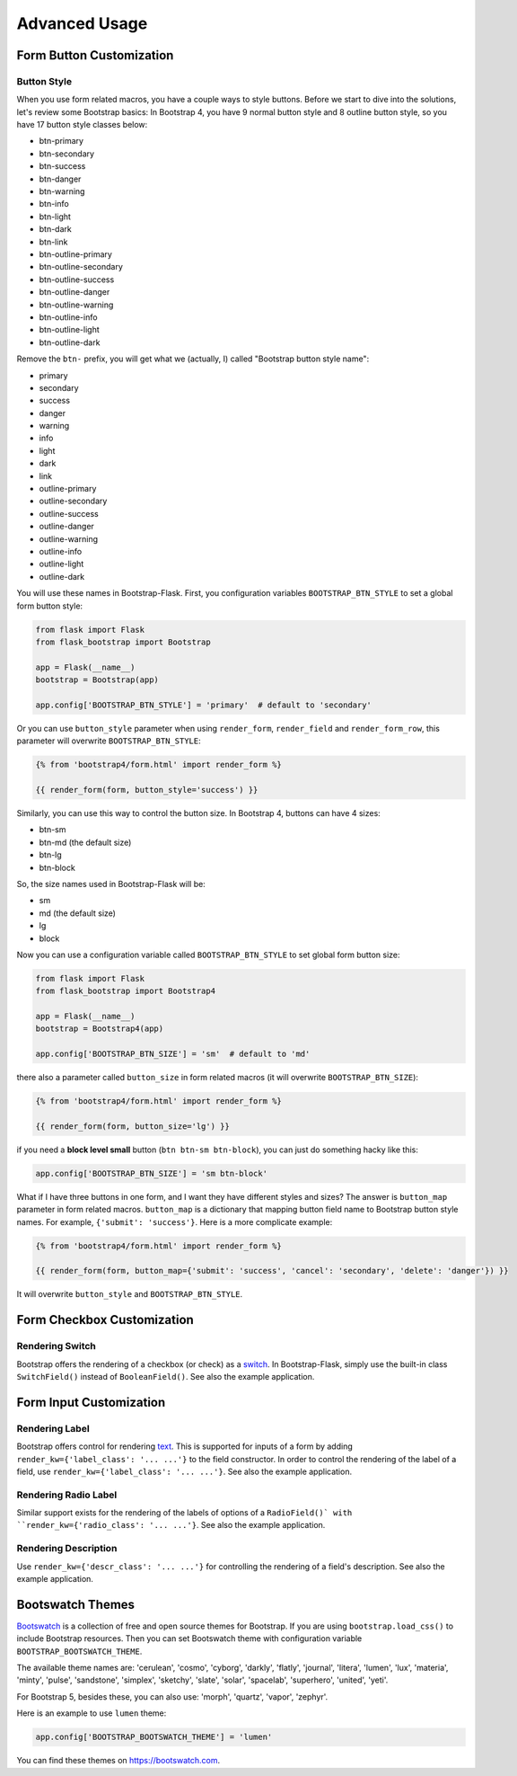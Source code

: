 Advanced Usage
===============

.. _button_customization:

Form Button Customization
-------------------------

Button Style
~~~~~~~~~~~~

When you use form related macros, you have a couple ways to style buttons. Before we start to dive into the solutions, let's
review some Bootstrap basics: In Bootstrap 4, you have 9 normal button style and 8 outline button style, so you have 17 button
style classes below:

- btn-primary
- btn-secondary
- btn-success
- btn-danger
- btn-warning
- btn-info
- btn-light
- btn-dark
- btn-link
- btn-outline-primary
- btn-outline-secondary
- btn-outline-success
- btn-outline-danger
- btn-outline-warning
- btn-outline-info
- btn-outline-light
- btn-outline-dark

Remove the ``btn-`` prefix, you will get what we (actually, I) called "Bootstrap button style name":

- primary
- secondary
- success
- danger
- warning
- info
- light
- dark
- link
- outline-primary
- outline-secondary
- outline-success
- outline-danger
- outline-warning
- outline-info
- outline-light
- outline-dark

You will use these names in Bootstrap-Flask. First, you configuration variables ``BOOTSTRAP_BTN_STYLE`` to set a global form button style:

.. code-block:: python

    from flask import Flask
    from flask_bootstrap import Bootstrap

    app = Flask(__name__)
    bootstrap = Bootstrap(app)

    app.config['BOOTSTRAP_BTN_STYLE'] = 'primary'  # default to 'secondary'


Or you can use ``button_style`` parameter when using ``render_form``, ``render_field`` and ``render_form_row``, this parameter will overwrite
``BOOTSTRAP_BTN_STYLE``:

.. code-block:: jinja

    {% from 'bootstrap4/form.html' import render_form %}

    {{ render_form(form, button_style='success') }}

Similarly, you can use this way to control the button size. In Bootstrap 4, buttons can have 4 sizes:

- btn-sm
- btn-md (the default size)
- btn-lg
- btn-block

So, the size names used in Bootstrap-Flask will be:

- sm
- md (the default size)
- lg
- block

Now you can use a configuration variable called ``BOOTSTRAP_BTN_STYLE`` to set global form button size:

.. code-block:: python

    from flask import Flask
    from flask_bootstrap import Bootstrap4

    app = Flask(__name__)
    bootstrap = Bootstrap4(app)

    app.config['BOOTSTRAP_BTN_SIZE'] = 'sm'  # default to 'md'

there also a parameter called ``button_size`` in form related macros (it will overwrite ``BOOTSTRAP_BTN_SIZE``):

.. code-block:: jinja

    {% from 'bootstrap4/form.html' import render_form %}

    {{ render_form(form, button_size='lg') }}

if you need a **block level small** button (``btn btn-sm btn-block``), you can just do something hacky like this:

.. code-block:: python

    app.config['BOOTSTRAP_BTN_SIZE'] = 'sm btn-block'

What if I have three buttons in one form, and I want they have different styles and sizes? The answer is ``button_map`` parameter in form related macros.
``button_map`` is a dictionary that mapping button field name to Bootstrap button style names. For example, ``{'submit': 'success'}``.
Here is a more complicate example:

.. code-block:: jinja

    {% from 'bootstrap4/form.html' import render_form %}

    {{ render_form(form, button_map={'submit': 'success', 'cancel': 'secondary', 'delete': 'danger'}) }}

It will overwrite ``button_style`` and ``BOOTSTRAP_BTN_STYLE``.


.. _checkbox_customization:

Form Checkbox Customization
---------------------------

Rendering Switch
~~~~~~~~~~~~~~~~

Bootstrap offers the rendering of a checkbox (or check) as a
`switch <https://getbootstrap.com/docs/5.1/forms/checks-radios/#switches>`_. In
Bootstrap-Flask, simply use the built-in class ``SwitchField()`` instead of
``BooleanField()``. See also the example application.


.. _inputcustomization:

Form Input Customization
------------------------

Rendering Label
~~~~~~~~~~~~~~~

Bootstrap offers control for rendering
`text <https://getbootstrap.com/docs/5.3/utilities/text/>`_. This is supported
for inputs of a form by adding ``render_kw={'label_class': '... ...'}`` to the
field constructor. In order to control the rendering of the label of a field,
use ``render_kw={'label_class': '... ...'}``. See also the example application.

Rendering Radio Label
~~~~~~~~~~~~~~~~~~~~~

Similar support exists for the rendering of the labels of options of a
``RadioField()` with ``render_kw={'radio_class': '... ...'}``. See also the
example application.

Rendering Description
~~~~~~~~~~~~~~~~~~~~~

Use ``render_kw={'descr_class': '... ...'}`` for controlling the rendering of a
field's description. See also the example application.


.. _bootswatch_theme:

Bootswatch Themes
-----------------

`Bootswatch <https://bootswatch.com>`_ is a collection of free and open source themes for Bootstrap. If you are using ``bootstrap.load_css()`` to include
Bootstrap resources. Then you can set Bootswatch theme with configuration variable ``BOOTSTRAP_BOOTSWATCH_THEME``.

The available theme names are: 'cerulean', 'cosmo', 'cyborg', 'darkly', 'flatly', 'journal', 'litera',
'lumen', 'lux', 'materia', 'minty', 'pulse', 'sandstone', 'simplex', 'sketchy', 'slate',
'solar', 'spacelab', 'superhero', 'united', 'yeti'.

For Bootstrap 5, besides these, you can also use: 'morph', 'quartz', 'vapor', 'zephyr'.

Here is an example to use ``lumen`` theme:

.. code-block:: python

    app.config['BOOTSTRAP_BOOTSWATCH_THEME'] = 'lumen'

You can find these themes on `https://bootswatch.com <https://bootswatch.com>`_.

